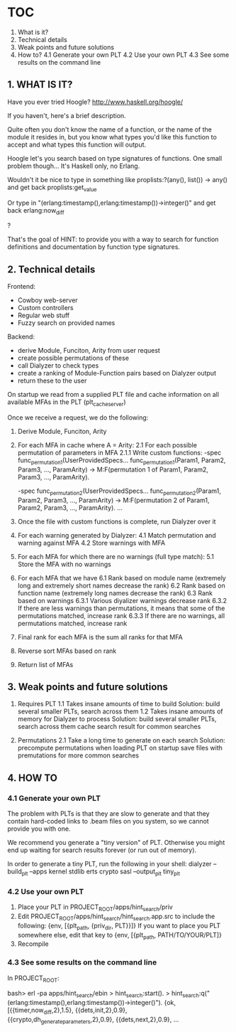 * TOC
  1. What is it?
  2. Technical details
  3. Weak points and future solutions
  4. How to?
     4.1 Generate your own PLT
     4.2 Use your own PLT
     4.3 See some results on the command line

** 1. WHAT IS IT?

   Have you ever tried Hoogle? http://www.haskell.org/hoogle/
 
   If you haven't, here's a brief description. 

   Quite often you don't know the name of a function, or the name of the module it resides in, but you know what types you'd like this function to accept and what types this function will output.

   Hoogle let's you search based on type signatures of functions. One small problem though... It's Haskell only, no Erlang.

   Wouldn't it be nice to type in something like
       proplists:?(any(), list()) -> any()
   and get back
       proplists:get_value

   Or type in 
       "(erlang:timestamp(),erlang:timestamp())->integer()"
   and get back
       erlang:now_diff

   ?

   That's the goal of HINT: to provide you with a way to search for function definitions and documentation by function type signatures.

** 2. Technical details

   Frontend:
   - Cowboy web-server
   - Custom controllers
   - Regular web stuff
   - Fuzzy search on provided names

   Backend:
   - derive Module, Funciton, Arity from user request
   - create possible permutations of these
   - call Dialyzer to check types
   - create a ranking of Module-Function pairs based on Dialyzer output
   - return these to the user

   On startup we read from a supplied PLT file and cache information on all available MFAs in the PLT (plt_cache_server)

   Once we receive a request, we do the following:
   1. Derive Module, Funciton, Arity
   2. For each MFA in cache where A = Arity:
      2.1 For each possible permutation of parameters in MFA
          2.1.1 Write custom functions:
                  -spec func_permutation_1(UserProvidedSpecs...
                  func_permutation_1(Param1, Param2, Param3, ..., ParamArity) ->
                       M:F(permutation 1 of Param1, Param2, Param3, ..., ParamArity).

                  -spec func_permutation_2(UserProvidedSpecs...
                  func_permutation_2(Param1, Param2, Param3, ..., ParamArity) ->
                    M:F(permutation 2 of Param1, Param2, Param3, ..., ParamArity).
                  ...
   3. Once the file with custom functions is complete, run Dialyzer over it
   4. For each warning generated by Dialyzer:
      4.1 Match permutation and warning against MFA
      4.2 Store warnings with MFA
   5. For each MFA for which there are no warnings (full type match):
      5.1 Store the MFA with no warnings
   6. For each MFA that we have
      6.1 Rank based on module name (extremely long and extremely short names decrease the rank)
      6.2 Rank based on function name (extremely long names decrease the rank)
      6.3 Rank based on warnings
          6.3.1 Various diyalizer warnings decrease rank
          6.3.2 If there are less warnings than permutations, it means that some of the permutations matched, increase rank
          6.3.3 If there are no warnings, all permutations matched, increase rank
   7. Final rank for each MFA is the sum all ranks for that MFA
   8. Reverse sort MFAs based on rank
   9. Return list of MFAs
   
** 3. Weak points and future solutions

   1. Requires PLT
      1.1 Takes insane amounts of time to build
          Solution: build several smaller PLTs, search across them
      1.2 Takes insane amounts of memory for Dialyzer to process
          Solution: build several smaller PLTs, search across them cache 
                    search result for common searches

   2. Permutations
      2.1 Take a long time to generate on each search
          Solution: precompute permutations when loading PLT on startup
                    save files with premutations for more common searches

   
** 4. HOW TO

*** 4.1 Generate your own PLT

    The problem with PLTs is that they are slow to generate and that they contain hard-coded links to .beam files on you system, so we cannot provide you with one.

    We recommend you generate a "tiny version" of PLT. Otherwise you might end up waiting for search results forever (or run out of memory).

    In order to generate a tiny PLT, run the following in your shell:
       dialyzer --build_plt --apps kernel stdlib erts crypto sasl --output_plt tiny_plt

*** 4.2 Use your own PLT

    1. Place your PLT in PROJECT_ROOT/apps/hint_search/priv
    2. Edit PROJECT_ROOT/apps/hint_search/hint_search.app.src to include the following:
           {env, [{plt_path, {priv_dir, PLT}}]}
       If you want to place you PLT somewhere else, edit that key to 
           {env, [{plt_path, PATH/TO/YOUR/PLT]}
    3. Recompile

*** 4.3 See some results on the command line

    In PROJECT_ROOT:

       bash> erl -pa apps/hint_search/ebin
       > hint_search:start().
       > hint_search:q("(erlang:timestamp(),erlang:timestamp())->integer()").
       {ok,[{{timer,now_diff,2},1.5},
            {{dets,init,2},0.9},
            {{crypto,dh_generate_parameters,2},0.9},
            {{dets,next,2},0.9},
       ...

